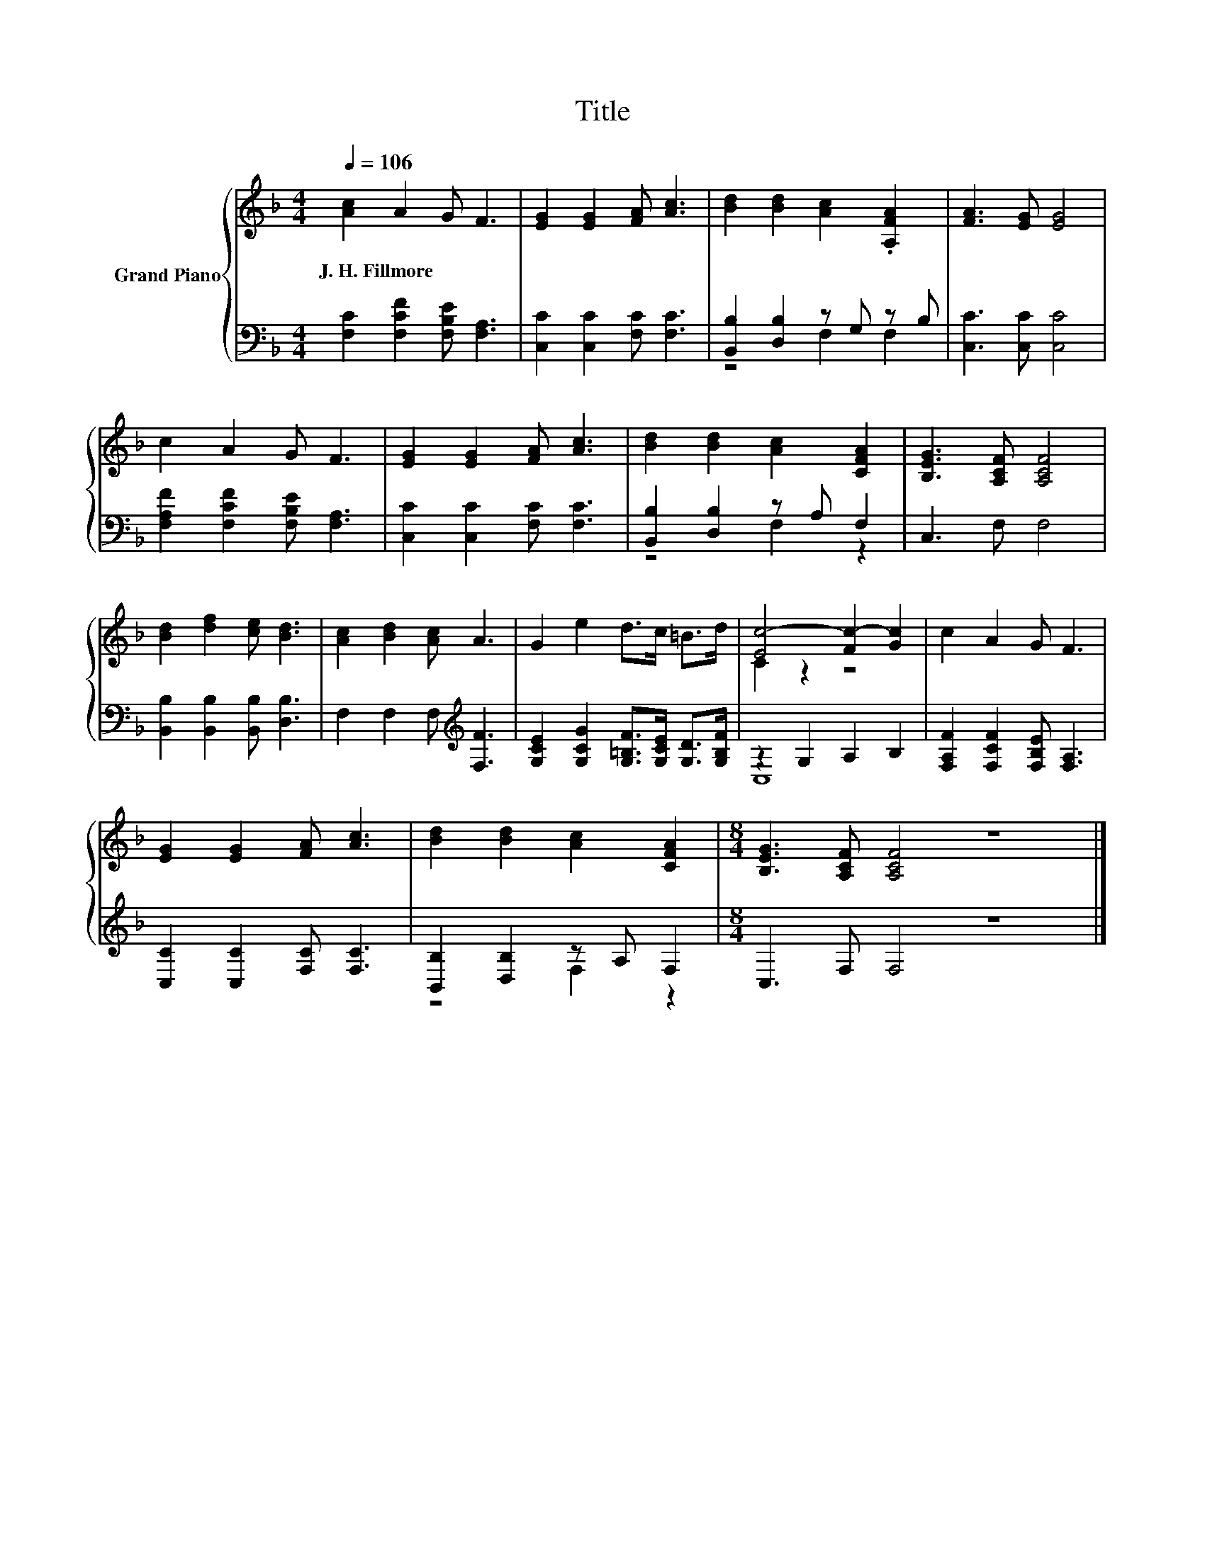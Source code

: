 X:1
T:Title
%%score { ( 1 4 ) | ( 2 3 ) }
L:1/8
Q:1/4=106
M:4/4
K:F
V:1 treble nm="Grand Piano"
V:4 treble 
V:2 bass 
V:3 bass 
V:1
 [Ac]2 A2 G F3 | [EG]2 [EG]2 [FA] [Ac]3 | [Bd]2 [Bd]2 [Ac]2 .[A,FA]2 | [FA]3 [EG] [EG]4 | %4
w: J.~H.~Fillmore * * *||||
 c2 A2 G F3 | [EG]2 [EG]2 [FA] [Ac]3 | [Bd]2 [Bd]2 [Ac]2 [CFA]2 | [B,EG]3 [A,CF] [A,CF]4 | %8
w: ||||
 [Bd]2 [df]2 [ce] [Bd]3 | [Ac]2 [Bd]2 [Ac] A3 | G2 e2 d>c =B>d | [Ec-]4 [Fc-]2 [Gc]2 | c2 A2 G F3 | %13
w: |||||
 [EG]2 [EG]2 [FA] [Ac]3 | [Bd]2 [Bd]2 [Ac]2 [CFA]2 |[M:8/4] [B,EG]3 [A,CF] [A,CF]4 z8 |] %16
w: |||
V:2
 [F,C]2 [F,CF]2 [F,B,E] [F,A,]3 | [C,C]2 [C,C]2 [F,C] [F,C]3 | [B,,B,]2 [D,B,]2 z G, z B, | %3
 [C,C]3 [C,C] [C,C]4 | [F,A,F]2 [F,CF]2 [F,B,E] [F,A,]3 | [C,C]2 [C,C]2 [F,C] [F,C]3 | %6
 [B,,B,]2 [D,B,]2 z A, F,2 | C,3 F, F,4 | [B,,B,]2 [B,,B,]2 [B,,B,] [D,B,]3 | %9
 F,2 F,2 F,[K:treble] [F,F]3 | [G,CE]2 [G,CG]2 [G,=B,F]>[G,CE] [G,D]>[G,B,F] | z2 G,2 A,2 B,2 | %12
 [F,A,F]2 [F,CF]2 [F,B,E] [F,A,]3 | [C,C]2 [C,C]2 [F,C] [F,C]3 | [B,,B,]2 [D,B,]2 z A, F,2 | %15
[M:8/4] C,3 F, F,4 z8 |] %16
V:3
 x8 | x8 | z4 F,2 F,2 | x8 | x8 | x8 | z4 F,2 z2 | x8 | x8 | x5[K:treble] x3 | x8 | C,8 | x8 | x8 | %14
 z4 F,2 z2 |[M:8/4] x16 |] %16
V:4
 x8 | x8 | x8 | x8 | x8 | x8 | x8 | x8 | x8 | x8 | x8 | C2 z2 z4 | x8 | x8 | x8 |[M:8/4] x16 |] %16

